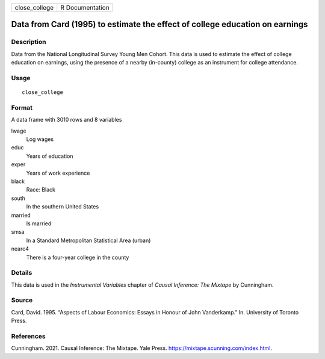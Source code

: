 ============= ===============
close_college R Documentation
============= ===============

Data from Card (1995) to estimate the effect of college education on earnings
-----------------------------------------------------------------------------

Description
~~~~~~~~~~~

Data from the National Longitudinal Survey Young Men Cohort. This data
is used to estimate the effect of college education on earnings, using
the presence of a nearby (in-county) college as an instrument for
college attendance.

Usage
~~~~~

::

   close_college

Format
~~~~~~

A data frame with 3010 rows and 8 variables

lwage
   Log wages

educ
   Years of education

exper
   Years of work experience

black
   Race: Black

south
   In the southern United States

married
   Is married

smsa
   In a Standard Metropolitan Statistical Area (urban)

nearc4
   There is a four-year college in the county

Details
~~~~~~~

This data is used in the *Instrumental Variables* chapter of *Causal
Inference: The Mixtape* by Cunningham.

Source
~~~~~~

Card, David. 1995. “Aspects of Labour Economics: Essays in Honour of
John Vanderkamp.” In. University of Toronto Press.

References
~~~~~~~~~~

Cunningham. 2021. Causal Inference: The Mixtape. Yale Press.
https://mixtape.scunning.com/index.html.
